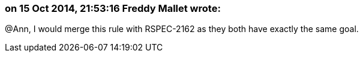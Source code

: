 === on 15 Oct 2014, 21:53:16 Freddy Mallet wrote:
@Ann, I would merge this rule with RSPEC-2162 as they both have exactly the same goal.

